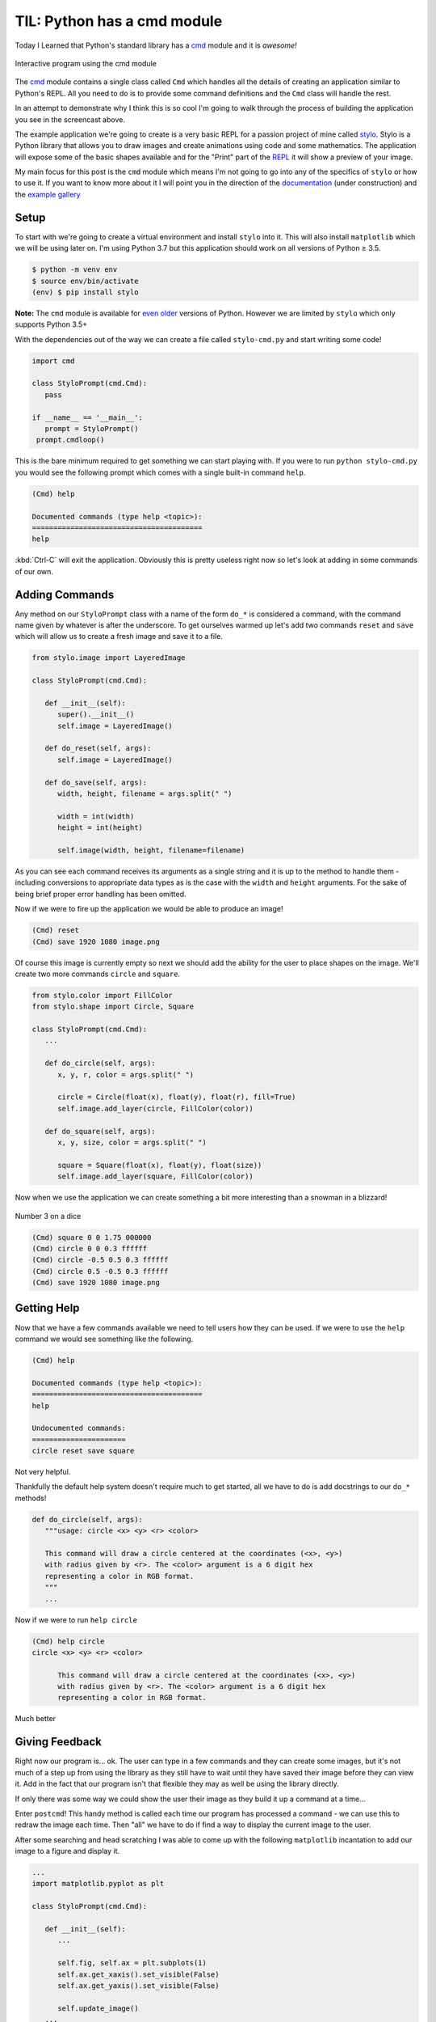 .. post:: 2019-01-05
   :tags: stylo, python, til, cli
   :author: me
   :language: en
   :excerpt: 1
   :image: 1

.. description = "Today I learned about Pyton's cmd module"

TIL: Python has a cmd module
============================

Today I Learned that Python's standard library has a `cmd`_ module and it is *awesome!*

.. figure:: /images/cmd_python.gif
   :align: center

   Interactive program using the cmd module

.. <!--more-->

The `cmd`_ module contains a single class called ``Cmd`` which handles all the
details of creating an application similar to Python's REPL. All you need to do
is to provide some command definitions and the ``Cmd`` class will handle the rest.

In an attempt to demonstrate why I think this is so cool I'm going to walk
through the process of building the application you see in the screencast above.

The example application we're going to create is a very basic REPL for a passion
project of mine called `stylo`_. Stylo is a Python library that allows you to draw
images and create animations using code and some mathematics. The application
will expose some of the basic shapes available and for the "Print" part of the
`REPL`_ it will show a preview of your image.

My main focus for this post is the ``cmd`` module which means I'm not going to go
into any of the specifics of ``stylo`` or how to use it. If you want to know more
about it I will point you in the direction of the `documentation`_
(under construction) and the `example gallery`_


Setup
-----

To start with we're going to create a virtual environment and install ``stylo``
into it. This will also install ``matplotlib`` which we will be using later on.
I'm using Python 3.7 but this application should work on all versions of Python
≥ 3.5.

.. code-block:: console

   $ python -m venv env
   $ source env/bin/activate
   (env) $ pip install stylo

**Note:** The ``cmd`` module is available for `even older`_ versions of
Python. However we are limited by ``stylo`` which only supports Python 3.5+

With the dependencies out of the way we can create a file called ``stylo-cmd.py``
and start writing some code!

.. code-block:: python

   import cmd

   class StyloPrompt(cmd.Cmd):
      pass

   if __name__ == '__main__':
      prompt = StyloPrompt()
    prompt.cmdloop()

This is the bare minimum required to get something we can start playing with.
If you were to run ``python stylo-cmd.py`` you would see the following prompt
which comes with a single built-in command ``help``.

.. code-block:: none

   (Cmd) help

   Documented commands (type help <topic>):
   ========================================
   help

:kbd:`Ctrl-C` will exit the application. Obviously this is pretty useless right now
so let's look at adding in some commands of our own.


Adding Commands
---------------

Any method on our ``StyloPrompt`` class with a name of the form ``do_*`` is
considered a command, with the command name given by whatever is after the
underscore.  To get ourselves warmed up let's add two commands ``reset`` and
``save`` which will allow us to create a fresh image and save it to a file.

.. code-block:: python

   from stylo.image import LayeredImage

   class StyloPrompt(cmd.Cmd):

      def __init__(self):
         super().__init__()
         self.image = LayeredImage()

      def do_reset(self, args):
         self.image = LayeredImage()

      def do_save(self, args):
         width, height, filename = args.split(" ")

         width = int(width)
         height = int(height)

         self.image(width, height, filename=filename)

As you can see each command receives its arguments as a single string and
it is up to the method to handle them - including conversions to appropriate
data types as is the case with the ``width`` and ``height`` arguments. For the sake
of being brief proper error handling has been omitted.

Now if we were to fire up the application we would be able to produce an image!

.. code-block:: none

   (Cmd) reset
   (Cmd) save 1920 1080 image.png

Of course this image is currently empty so next we should add the ability for
the user to place shapes on the image. We'll create two more commands ``circle``
and ``square``.

.. code-block:: python

   from stylo.color import FillColor
   from stylo.shape import Circle, Square

   class StyloPrompt(cmd.Cmd):
      ...

      def do_circle(self, args):
         x, y, r, color = args.split(" ")

         circle = Circle(float(x), float(y), float(r), fill=True)
         self.image.add_layer(circle, FillColor(color))

      def do_square(self, args):
         x, y, size, color = args.split(" ")

         square = Square(float(x), float(y), float(size))
         self.image.add_layer(square, FillColor(color))

Now when we use the application we can create something a bit more
interesting than a snowman in a blizzard!

.. figure:: /images/dice.png
   :align: center

   Number 3 on a dice

.. code-block:: none

   (Cmd) square 0 0 1.75 000000
   (Cmd) circle 0 0 0.3 ffffff
   (Cmd) circle -0.5 0.5 0.3 ffffff
   (Cmd) circle 0.5 -0.5 0.3 ffffff
   (Cmd) save 1920 1080 image.png

Getting Help
------------

Now that we have a few commands available we need to tell users how they can be
used. If we were to use the ``help`` command we would see something like the
following.

.. code-block:: none

   (Cmd) help

   Documented commands (type help <topic>):
   ========================================
   help

   Undocumented commands:
   ======================
   circle reset save square

Not very helpful.

Thankfully the default help system doesn't require much to get started, all we
have to do is add docstrings to our ``do_*`` methods!

.. code-block:: python

   def do_circle(self, args):
      """usage: circle <x> <y> <r> <color>

      This command will draw a circle centered at the coordinates (<x>, <y>)
      with radius given by <r>. The <color> argument is a 6 digit hex
      representing a color in RGB format.
      """
      ...

Now if we were to run ``help circle``

.. code-block:: none

   (Cmd) help circle
   circle <x> <y> <r> <color>

         This command will draw a circle centered at the coordinates (<x>, <y>)
         with radius given by <r>. The <color> argument is a 6 digit hex
         representing a color in RGB format.

Much better

Giving Feedback
---------------

Right now our program is... ok. The user can type in a few commands and they
can create some images, but it's not much of a step up from using the library
as they still have to wait until they have saved their image before
they can view it. Add in the fact that our program isn't that flexible they may
as well be using the library directly.

If only there was some way we could show the user their image as they build it
up a command at a time...

Enter ``postcmd``! This handy method is called each time our program has
processed a command - we can use this to redraw the image each time.
Then "all" we have to do if find a way to display the current image to the user.

After some searching and head scratching I was able to come up with the
following ``matplotlib`` incantation to add our image to a figure and display it.

.. code-block:: python

   ...
   import matplotlib.pyplot as plt

   class StyloPrompt(cmd.Cmd):

      def __init__(self):
         ...

         self.fig, self.ax = plt.subplots(1)
         self.ax.get_xaxis().set_visible(False)
         self.ax.get_yaxis().set_visible(False)

         self.update_image()
      ...

      def postcmd(self, stop, line):

         if stop:
               return True

         self.update_image()

      def update_image(self):

         # Re-render the image
         self.image(1920, 1080)

         # Update the preview
         self.ax.imshow(image.data)
         self.fig.show()

I won't go into too much detail here but I will point out a few things.

-   The ``stop`` argument to ``postcmd`` indicates whether the previous command
    wanted to exit the program (by returning ``True``). We have the option of
    overriding that by not returning ``True``. But in our case we will just pass
    the message on.

-   Matplotlib is smart enough to use an existing window when calling ``show()`` on
    a figure so all we have to do is update the plot in the axis object

-   In the ``__init__`` method we are disabling the scale on the axis so that the
    user doesn't see something that looks like a graph.


Finishing Touches
-----------------

With most of the functionality out of the way we can look at tweaking
some things to make the overall experience nicer.

Exiting the Program
^^^^^^^^^^^^^^^^^^^

So far we don't have a clean way to close the program, we can hit :kbd:`Ctrl-C` to
terminate the script but it results in Python printing a traceback and it looks
like an error in our program more than anything.

Instead we can override the ``default`` method on our class. This method is
called whenever the program doesn't recogise the user's input as a valid
command and we can use it to look at all of the user's input (not just the
``args``) and decide what to do with it.

In this case we will say that the program will exit whenever the user types a
``q`` or we receive an ``EOF`` character (:kbd:`Ctrl-D`).

.. code-block:: python

   class StyloPrompt(cmd.Cmd):
      ...

      def default(self, line):
         if line == "q" or line == "EOF":
               return True

         return super().default(line)

Changing the Prompt
^^^^^^^^^^^^^^^^^^^

We can change the default prompt ``(Cmd)`` by setting the ``prompt`` attribute on
our class.

.. code-block:: python

   class StyloPromt(Cmd):
      prompt = "-> "
      ...

Greeting the User
^^^^^^^^^^^^^^^^^

Currently when our program starts it simply shows them the prompt, which if
they are using it for the first time they probably won't know where to start.
To help them get started we can set the ``intro`` attribute to contain a welcome
message.

.. code-block:: python

   ...
   from stylo import __version__

   intro_text = """\
   Interactive Shell for Stylo v{}
   ----------------------------------

   Type `q` or `Ctrl-D` to quit.
   Type `help` or `?` for an overview `help <command>` for more details.
   """

   class StyloPrompt(cmd.Cmd):
      intro = intro_text.format(__version__)
      ...


Now when the user starts the program they should have enough information to
continue from there.

.. code-block:: none

   Interactive Shell for Stylo v0.9.1
   ----------------------------------

   Type `q` or `Ctrl-D` to quit.
   Type `help` or `?` for an overview `help <command>` for more details.

   ->

There are also ``doc_header``, ``misc_header`` and ``undoc_header`` that you can set
to include even more information at different points in your program. You can
refer to the `docs`_ for more details.

Wrapping Up
-----------

I can't believe I only just found out about this module. I hope you found this
as useful as I did and I strongly encourage you to take a look at the
`docs`_ as there are features there that I didn't get around to
mentioning - such as completion!

For those interested the final version of this program (with a few minor
tweaks) is available as a `Gist`_ on Github. I think what I like most
about this module is that it requires very little code before you start seeing
real results - Our entire application is only 155 lines of code!

.. _cmd: https://docs.python.org/3/library/cmd.html
.. _stylo: https://github.com/alcarney/stylo
.. _REPL: https://en.wikipedia.org/wiki/Read%25E2%2580%2593eval%25E2%2580%2593print%5Floop
.. _documentation: https://stylo.readthedocs.io/
.. _example gallery: https://alcarney.github.io/stylo-doodles
.. _even older: https://docs.python.org/2.7/library/cmd.html
.. _docs: https://docs.python.org/3/library/cmd.html
.. _Gist: https://gist.github.com/alcarney/2f58820dd7a7c999197a450cf2069954
